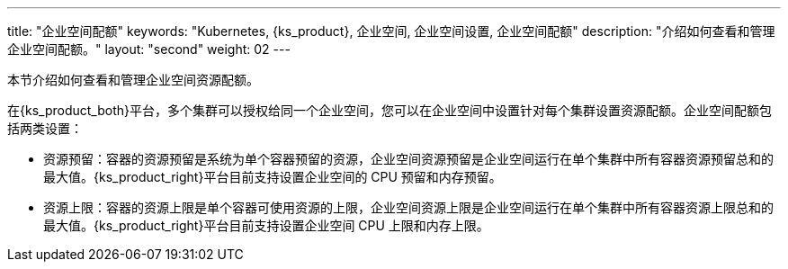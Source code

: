 ---
title: "企业空间配额"
keywords: "Kubernetes, {ks_product}, 企业空间, 企业空间设置, 企业空间配额"
description: "介绍如何查看和管理企业空间配额。"
layout: "second"
weight: 02
---



本节介绍如何查看和管理企业空间资源配额。

在{ks_product_both}平台，多个集群可以授权给同一个企业空间，您可以在企业空间中设置针对每个集群设置资源配额。企业空间配额包括两类设置：

* 资源预留：容器的资源预留是系统为单个容器预留的资源，企业空间资源预留是企业空间运行在单个集群中所有容器资源预留总和的最大值。{ks_product_right}平台目前支持设置企业空间的 CPU 预留和内存预留。

* 资源上限：容器的资源上限是单个容器可使用资源的上限，企业空间资源上限是企业空间运行在单个集群中所有容器资源上限总和的最大值。{ks_product_right}平台目前支持设置企业空间 CPU 上限和内存上限。
